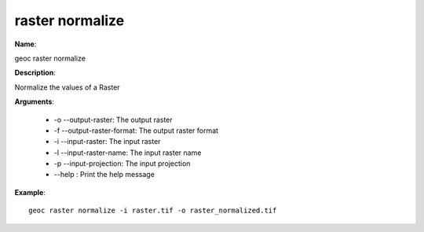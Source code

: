 raster normalize
================

**Name**:

geoc raster normalize

**Description**:

Normalize the values of a Raster

**Arguments**:

   * -o --output-raster: The output raster

   * -f --output-raster-format: The output raster format

   * -i --input-raster: The input raster

   * -l --input-raster-name: The input raster name

   * -p --input-projection: The input projection

   * --help : Print the help message



**Example**::

    geoc raster normalize -i raster.tif -o raster_normalized.tif